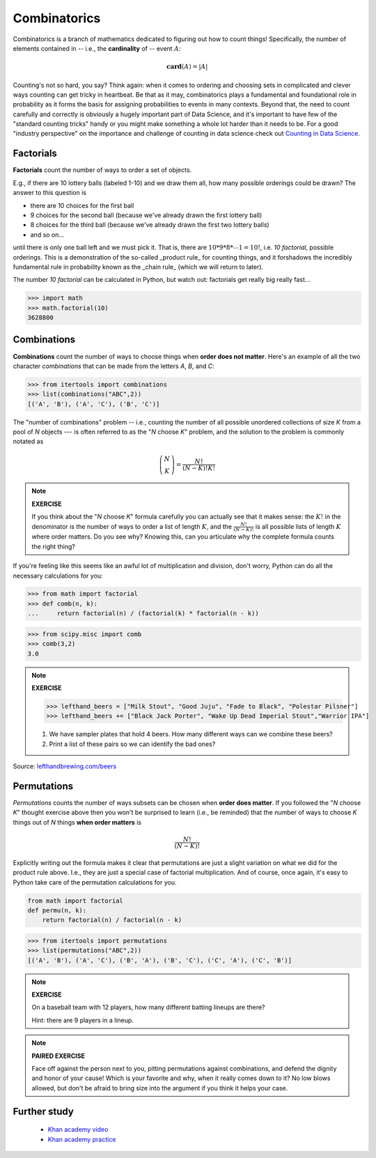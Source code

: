 .. probability lecture


Combinatorics
====================

Combinatorics is a branch of mathematics dedicated to figuring out how to count
things! Specifically, the number of elements contained 
in -- i.e., the **cardinality** of -- event :math:`A`:

.. math::
   \mathbf{card}(A) = |A|

Counting's not so hard, you say? Think again: when it comes to ordering and 
choosing sets in complicated and clever ways counting can get tricky in heartbeat.
Be that as it may, combinatorics plays a fundamental and foundational role 
in probability as it forms the basis for assigning probabilities to events
in many contexts. Beyond that, the need to count
carefully and correctly is obviously a hugely important part of Data Science,
and it's important to have few of the "standard counting tricks" handy or 
you might make something a whole lot harder than it needs to be.  
For a good "industry perspective" on the importance and challenge of counting 
in data science check out 
`Counting in Data Science <http://daynebatten.com/2016/06/counting-hard-data-science/>`_.  


     
Factorials
--------------

**Factorials** count the number of ways to order a set of objects. 

E.g., if there are 10 lottery balls (labeled 1-10) and we draw them all, 
how many possible orderings could be drawn? The answer to this question is

* there are 10 choices for the first ball
* 9 choices for the second ball (because we've already drawn the first lottery ball)
* 8 choices for the third ball (because we've already drawn the first two lottery balls)
* and so on...

until there is only one ball left and we must pick it.
That is, there are :math:`10*9*8*\cdots*1 = 10!`, i.e.
*10 factorial*, possible orderings.  This is a demonstration of the
so-called _product rule_ for counting things, and it forshadows the 
incredibly fundamental rule in probability known as the _chain rule_
(which we will return to later).

The number *10 factorial* can be calculated in Python, 
but watch out: factorials get really big really fast...

>>> import math
>>> math.factorial(10)
3628800

Combinations
--------------------------------

**Combinations** count the number of ways to choose things when 
**order does not matter**.  Here's an example of all the two character
*combinations* that can be made from the letters `A`, `B`, and `C`:

>>> from itertools import combinations
>>> list(combinations("ABC",2))
[('A', 'B'), ('A', 'C'), ('B', 'C')]

The "number of combinations" problem -- i.e., 
counting the number of all possible 
unordered collections of size `K` from a pool of `N` objects --- 
is often referred to as the "`N` choose `K`" problem, and the 
solution to the problem is commonly notated as  

.. math::
    \left(\begin{array}{c}N\\K\end{array}\right) = \displaystyle \frac{N!}{(N-K)!K!}

.. note:: 

   **EXERCISE**

   If you think about the "`N` choose `K`" formula carefully 
   you can actually see that it makes
   sense: the :math:`K!` in the denominator is the number of ways to order a list 
   of length :math:`K`, and the :math:`\frac{N!}{(N-K)!}` is all possible
   lists of length :math:`K` where order matters.  Do you see why?
   Knowing this, can you articulate why the complete formula counts the right thing?

If you're feeling like this seems like an awful lot of multiplication and division, 
don't worry, Python can do all the necessary calculations for you: 

>>> from math import factorial		
>>> def comb(n, k):
... 	return factorial(n) / (factorial(k) * factorial(n - k))

>>> from scipy.misc import comb
>>> comb(3,2)
3.0




.. note:: 

   **EXERCISE**
   
   >>> lefthand_beers = ["Milk Stout", "Good Juju", "Fade to Black", "Polestar Pilsner"]
   >>> lefthand_beers += ["Black Jack Porter", "Wake Up Dead Imperial Stout","Warrior IPA"]
   
   1. We have sampler plates that hold 4 beers.  How many different ways can we combine these beers? 
   2. Print a list of these pairs so we can identify the bad ones?

Source: `<lefthandbrewing.com/beers>`_
      
Permutations
----------------

*Permutations* counts the number of ways subsets can be chosen when 
**order does matter**. If you followed the "`N` choose `K`" thought exercise 
above then you won't be surprised to learn (i.e., be reminded) that the number of ways to 
choose `K` things out of `N` things **when order matters** is 

.. math::
    \displaystyle \frac{N!}{(N-K)!}

Explicitly writing out the formula makes it clear that permutations 
are just a slight variation on what we did for the product rule above. 
I.e., they are just a special case of factorial multiplication. And of
course, once again, it's easy to Python take care of 
the permutation calculations for you.

.. code-block:: python
		
   from math import factorial
   def permu(n, k):
       return factorial(n) / factorial(n - k)

>>> from itertools import permutations
>>> list(permutations("ABC",2))
[('A', 'B'), ('A', 'C'), ('B', 'A'), ('B', 'C'), ('C', 'A'), ('C', 'B')]

.. note::

   **EXERCISE**

   On a baseball team with 12 players, how many different batting lineups are there?
   
   Hint: there are 9 players in a lineup.

.. note::

   **PAIRED EXERCISE**

   Face off against the person next to you, pitting permutations against 
   combinations, and defend the dignity and honor of your cause!
   Which is your favorite and why, when it really comes down to it? 
   No low blows allowed, but don't be afraid to bring size into
   the argument if you think it helps your case.


.. Explain to the person next to you the difference between
.. permutations and combinations. Include in your explanation which
.. one results in more possibilities.
   
Further study
-------------

   * `Khan academy video <https://www.khanacademy.org/math/precalculus/prob-comb/combinations/v/introduction-to-combinations>`_
   * `Khan academy practice <https://www.khanacademy.org/math/precalculus/prob-comb/combinations/e/permutations_and_combinations_2>`_
